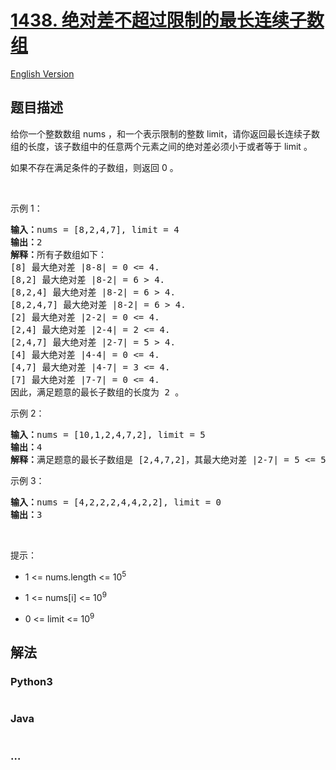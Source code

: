 * [[https://leetcode-cn.com/problems/longest-continuous-subarray-with-absolute-diff-less-than-or-equal-to-limit][1438.
绝对差不超过限制的最长连续子数组]]
  :PROPERTIES:
  :CUSTOM_ID: 绝对差不超过限制的最长连续子数组
  :END:
[[./solution/1400-1499/1438.Longest Continuous Subarray With Absolute Diff Less Than or Equal to Limit/README_EN.org][English
Version]]

** 题目描述
   :PROPERTIES:
   :CUSTOM_ID: 题目描述
   :END:

#+begin_html
  <!-- 这里写题目描述 -->
#+end_html

#+begin_html
  <p>
#+end_html

给你一个整数数组 nums ，和一个表示限制的整数
limit，请你返回最长连续子数组的长度，该子数组中的任意两个元素之间的绝对差必须小于或者等于
limit 。

#+begin_html
  </p>
#+end_html

#+begin_html
  <p>
#+end_html

如果不存在满足条件的子数组，则返回 0 。

#+begin_html
  </p>
#+end_html

#+begin_html
  <p>
#+end_html

 

#+begin_html
  </p>
#+end_html

#+begin_html
  <p>
#+end_html

示例 1：

#+begin_html
  </p>
#+end_html

#+begin_html
  <pre><strong>输入：</strong>nums = [8,2,4,7], limit = 4
  <strong>输出：</strong>2 
  <strong>解释：</strong>所有子数组如下：
  [8] 最大绝对差 |8-8| = 0 &lt;= 4.
  [8,2] 最大绝对差 |8-2| = 6 &gt; 4. 
  [8,2,4] 最大绝对差 |8-2| = 6 &gt; 4.
  [8,2,4,7] 最大绝对差 |8-2| = 6 &gt; 4.
  [2] 最大绝对差 |2-2| = 0 &lt;= 4.
  [2,4] 最大绝对差 |2-4| = 2 &lt;= 4.
  [2,4,7] 最大绝对差 |2-7| = 5 &gt; 4.
  [4] 最大绝对差 |4-4| = 0 &lt;= 4.
  [4,7] 最大绝对差 |4-7| = 3 &lt;= 4.
  [7] 最大绝对差 |7-7| = 0 &lt;= 4. 
  因此，满足题意的最长子数组的长度为 2 。
  </pre>
#+end_html

#+begin_html
  <p>
#+end_html

示例 2：

#+begin_html
  </p>
#+end_html

#+begin_html
  <pre><strong>输入：</strong>nums = [10,1,2,4,7,2], limit = 5
  <strong>输出：</strong>4 
  <strong>解释：</strong>满足题意的最长子数组是 [2,4,7,2]，其最大绝对差 |2-7| = 5 &lt;= 5 。
  </pre>
#+end_html

#+begin_html
  <p>
#+end_html

示例 3：

#+begin_html
  </p>
#+end_html

#+begin_html
  <pre><strong>输入：</strong>nums = [4,2,2,2,4,4,2,2], limit = 0
  <strong>输出：</strong>3
  </pre>
#+end_html

#+begin_html
  <p>
#+end_html

 

#+begin_html
  </p>
#+end_html

#+begin_html
  <p>
#+end_html

提示：

#+begin_html
  </p>
#+end_html

#+begin_html
  <ul>
#+end_html

#+begin_html
  <li>
#+end_html

1 <= nums.length <= 10^5

#+begin_html
  </li>
#+end_html

#+begin_html
  <li>
#+end_html

1 <= nums[i] <= 10^9

#+begin_html
  </li>
#+end_html

#+begin_html
  <li>
#+end_html

0 <= limit <= 10^9

#+begin_html
  </li>
#+end_html

#+begin_html
  </ul>
#+end_html

** 解法
   :PROPERTIES:
   :CUSTOM_ID: 解法
   :END:

#+begin_html
  <!-- 这里可写通用的实现逻辑 -->
#+end_html

#+begin_html
  <!-- tabs:start -->
#+end_html

*** *Python3*
    :PROPERTIES:
    :CUSTOM_ID: python3
    :END:

#+begin_html
  <!-- 这里可写当前语言的特殊实现逻辑 -->
#+end_html

#+begin_src python
#+end_src

*** *Java*
    :PROPERTIES:
    :CUSTOM_ID: java
    :END:

#+begin_html
  <!-- 这里可写当前语言的特殊实现逻辑 -->
#+end_html

#+begin_src java
#+end_src

*** *...*
    :PROPERTIES:
    :CUSTOM_ID: section
    :END:
#+begin_example
#+end_example

#+begin_html
  <!-- tabs:end -->
#+end_html
